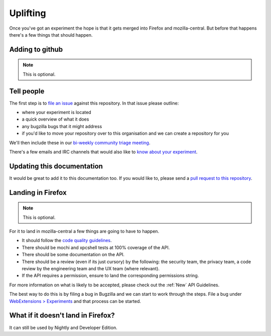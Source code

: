 .. _uplifting:

Uplifting
=========

Once you've got an experiment the hope is that it gets merged into Firefox and mozilla-central. But before that happens there's a few things that should happen.

Adding to github
----------------

.. note:: This is optional.

Tell people
-----------

The first step is to `file an issue <https://github.com/web-ext-experiments/about/issues/new>`_ against this repository. In that issue please outline:

* where your experiment is located
* a quick overview of what it does
* any bugzilla bugs that it might address
* if you'd like to move your repository over to this organisation and we can create a repository for you

We'll then include these in our `bi-weekly community triage meeting <https://wiki.mozilla.org/Add-ons/Contribute/Triage#Next_Meeting>`_.

There's a few emails and IRC channels that would also like to `know about your experiment <https://wiki.mozilla.org/Add-ons#Getting_in_touch>`_.

Updating this documentation
---------------------------

It would be great to add it to this documentation too. If you would like to, please send a `pull request to this repository <https://github.com/web-ext-experiments/about>`_.

Landing in Firefox
------------------

.. note:: This is optional.

For it to land in mozilla-central a few things are going to have to happen.

* It should follow the `code quality guidelines <https://wiki.mozilla.org/WebExtensions/Hacking>`_.
* There should be mochi and xpcshell tests at 100% coverage of the API.
* There should be some documentation on the API.
* There should be a review (even if its just cursory) by the following: the security team, the privacy team, a code review by the engineering team and the UX team (where relevant).
* If the API requires a permission, ensure to land the corresponding permissions string.

For more information on what is likely to be accepted, please check out the :ref:`New` API Guidelines.

The best way to do this is by filing a bug in Bugzilla and we can start to work through the steps. File a bug under `WebExtensions > Experiments <https://bugzilla.mozilla.org/enter_bug.cgi?product=WebExtensions&component=Experiments>`_ and that process can be started.

What if it doesn't land in Firefox?
-----------------------------------

It can still be used by Nightly and Developer Edition.

